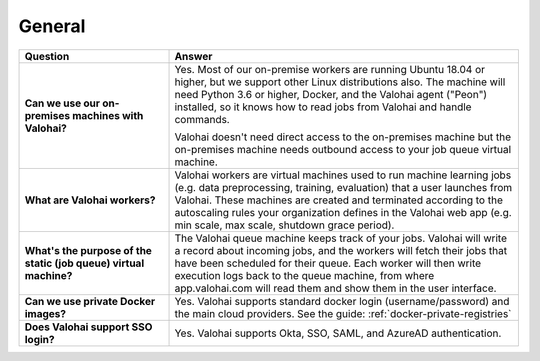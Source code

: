 General
-------

.. list-table::
   :widths: 30 70
   :header-rows: 1
   :stub-columns: 1

   * - Question
     - Answer
   * - Can we use our on-premises machines with Valohai?
     - Yes. Most of our on-premise workers are running Ubuntu 18.04 or higher, but we support other Linux distributions also. The machine will need Python 3.6 or higher, Docker, and the Valohai agent ("Peon") installed, so it knows how to read jobs from Valohai and handle commands.

       Valohai doesn't need direct access to the on-premises machine but the on-premises machine needs outbound access to your job queue virtual machine.
   * - What are Valohai workers?
     - Valohai workers are virtual machines used to run machine learning jobs (e.g. data preprocessing, training, evaluation) that a user launches from Valohai. These machines are created and terminated according to the autoscaling rules your organization defines in the Valohai web app (e.g. min scale, max scale, shutdown grace period).
   * - What's the purpose of the static (job queue) virtual machine?
     - The Valohai queue machine keeps track of your jobs. Valohai will write a record about incoming jobs, and the workers will fetch their jobs that have been scheduled for their queue. Each worker will then write execution logs back to the queue machine, from where app.valohai.com will read them and show them in the user interface.
   * - Can we use private Docker images?
     - Yes. Valohai supports standard docker login (username/password) and the main cloud providers. See the guide: :ref:`docker-private-registries`
   * - Does Valohai support SSO login?
     - Yes. Valohai supports Okta, SSO, SAML, and AzureAD authentication.
